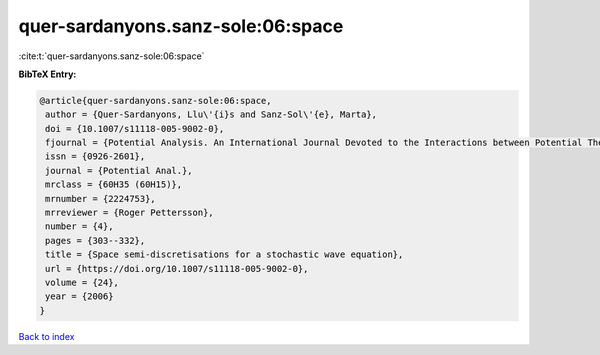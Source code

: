 quer-sardanyons.sanz-sole:06:space
==================================

:cite:t:`quer-sardanyons.sanz-sole:06:space`

**BibTeX Entry:**

.. code-block:: bibtex

   @article{quer-sardanyons.sanz-sole:06:space,
    author = {Quer-Sardanyons, Llu\'{i}s and Sanz-Sol\'{e}, Marta},
    doi = {10.1007/s11118-005-9002-0},
    fjournal = {Potential Analysis. An International Journal Devoted to the Interactions between Potential Theory, Probability Theory, Geometry and Functional Analysis},
    issn = {0926-2601},
    journal = {Potential Anal.},
    mrclass = {60H35 (60H15)},
    mrnumber = {2224753},
    mrreviewer = {Roger Pettersson},
    number = {4},
    pages = {303--332},
    title = {Space semi-discretisations for a stochastic wave equation},
    url = {https://doi.org/10.1007/s11118-005-9002-0},
    volume = {24},
    year = {2006}
   }

`Back to index <../By-Cite-Keys.rst>`_
